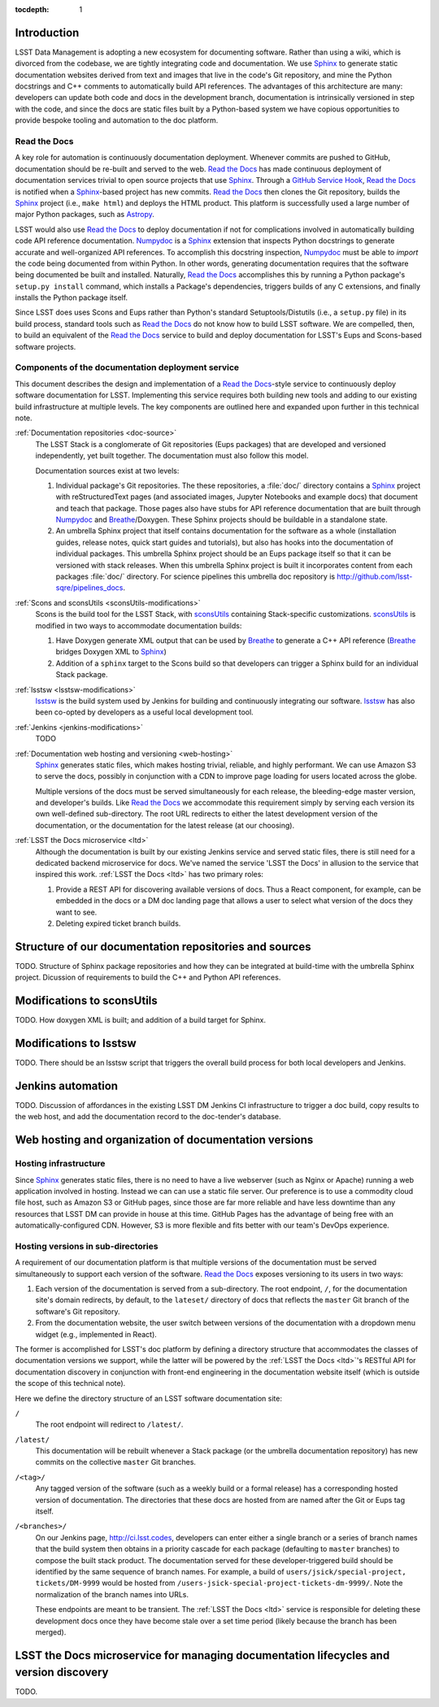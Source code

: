 :tocdepth: 1

Introduction
============

LSST Data Management is adopting a new ecosystem for documenting software.
Rather than using a wiki, which is divorced from the codebase, we are tightly integrating code and documentation.
We use Sphinx_ to generate static documentation websites derived from text and images that live in the code's Git repository, and mine the Python docstrings and C++ comments to automatically build API references.
The advantages of this architecture are many: developers can update both code and docs in the development branch, documentation is intrinsically versioned in step with the code, and since the docs are static files built by a Python-based system we have copious opportunities to provide bespoke tooling and automation to the doc platform.

Read the Docs
-------------

A key role for automation is continuously documentation deployment.
Whenever commits are pushed to GitHub, documentation should be re-built and served to the web.
`Read the Docs`_ has made continuous deployment of documentation services trivial to open source projects that use Sphinx_.
Through a `GitHub Service Hook`_, `Read the Docs`_ is notified when a Sphinx_-based project has new commits.
`Read the Docs`_ then clones the Git repository, builds the Sphinx_ project (i.e., ``make html``) and deploys the HTML product.
This platform is successfully used a large number of major Python packages, such as `Astropy`_.

LSST would also use `Read the Docs`_ to deploy documentation if not for complications involved in automatically building code API reference documentation.
Numpydoc_ is a Sphinx_ extension that inspects Python docstrings to generate accurate and well-organized API references.
To accomplish this docstring inspection, Numpydoc_ must be able to *import* the code being documented from within Python.
In other words, generating documentation requires that the software being documented be built and installed.
Naturally, `Read the Docs`_ accomplishes this by running a Python package's ``setup.py install`` command, which installs a Package's dependencies, triggers builds of any C extensions, and finally installs the Python package itself.

Since LSST does uses Scons and Eups rather than Python's standard Setuptools/Distutils (i.e., a ``setup.py`` file) in its build process, standard tools such as `Read the Docs`_ do not know how to build LSST software.
We are compelled, then, to build an equivalent of the `Read the Docs`_ service to build and deploy documentation for LSST's Eups and Scons-based software projects.

Components of the documentation deployment service
--------------------------------------------------

This document describes the design and implementation of a `Read the Docs`_-style service to continuously deploy software documentation for LSST.
Implementing this service requires both building new tools and adding to our existing build infrastructure at multiple levels.
The key components are outlined here and expanded upon further in this technical note.

:ref:`Documentation repositories <doc-source>`
   The LSST Stack is a conglomerate of Git repositories (Eups packages) that are developed and versioned independently, yet built together.
   The documentation must also follow this model.

   Documentation sources exist at two levels:

   1. Individual package's Git repositories. The these repositories, a :file:`doc/` directory contains a Sphinx_ project with reStructuredText pages (and associated images, Jupyter Notebooks and example docs) that document and teach that package. Those pages also have stubs for API reference documentation that are built through Numpydoc_ and Breathe_/Doxygen. These Sphinx projects should be buildable in a standalone state.

   2. An umbrella Sphinx project that itself contains documentation for the software as a whole (installation guides, release notes, quick start guides and tutorials), but also has hooks into the documentation of individual packages.
      This umbrella Sphinx project should be an Eups package itself so that it can be versioned with stack releases.
      When this umbrella Sphinx project is built it incorporates content from each packages :file:`doc/` directory.
      For science pipelines this umbrella doc repository is http://github.com/lsst-sqre/pipelines_docs.

:ref:`Scons and sconsUtils <sconsUtils-modifications>`
   Scons is the build tool for the LSST Stack, with sconsUtils_ containing Stack-specific customizations.
   sconsUtils_ is modified in two ways to accommodate documentation builds:

   1. Have Doxygen generate XML output that can be used by Breathe_ to generate a C++ API reference (Breathe_ bridges Doxygen XML to Sphinx_)
   2. Addition of a ``sphinx`` target to the Scons build so that developers can trigger a Sphinx build for an individual Stack package.

:ref:`lsstsw <lsstsw-modifications>`
   lsstsw_ is the build system used by Jenkins for building and continuously integrating our software.
   lsstsw_ has also been co-opted by developers as a useful local development tool.

:ref:`Jenkins <jenkins-modifications>`
   TODO

:ref:`Documentation web hosting and versioning <web-hosting>`
   Sphinx_ generates static files, which makes hosting trivial, reliable, and highly performant.
   We can use Amazon S3 to serve the docs, possibly in conjunction with a CDN to improve page loading for users located across the globe.

   Multiple versions of the docs must be served simultaneously for each release, the bleeding-edge master version, and developer's builds.
   Like `Read the Docs`_ we accommodate this requirement simply by serving each version its own well-defined sub-directory.
   The root URL redirects to either the latest development version of the documentation, or the documentation for the latest release (at our choosing).

:ref:`LSST the Docs microservice <ltd>`
   Although the documentation is built by our existing Jenkins service and served static files, there is still need for a dedicated backend microservice for docs.
   We've named the service 'LSST the Docs' in allusion to the service that inspired this work.
   :ref:`LSST the Docs <ltd>` has two primary roles:

   1. Provide a REST API for discovering available versions of docs. Thus a React component, for example, can be embedded in the docs or a DM doc landing page that allows a user to select what version of the docs they want to see.
   2. Deleting expired ticket branch builds.

.. _doc-source:

Structure of our documentation repositories and sources
=======================================================

TODO.
Structure of Sphinx package repositories and how they can be integrated at build-time with the umbrella Sphinx project.
Dicussion of requirements to build the C++ and Python API references.

.. _sconsutils-modifications:

Modifications to sconsUtils
===========================

TODO.
How doxygen XML is built; and addition of a build target for Sphinx.

.. _lsstsw-modifications:

Modifications to lsstsw
=======================

TODO.
There should be an lsstsw script that triggers the overall build process for both local developers and Jenkins.

.. _jenkins-modifications:

Jenkins automation
==================

TODO.
Discussion of affordances in the existing LSST DM Jenkins CI infrastructure to trigger a doc build, copy results to the web host, and add the documentation record to the doc-tender's database.

.. _web-hosting:

Web hosting and organization of documentation versions
======================================================

.. _hosting-service:

Hosting infrastructure
----------------------

Since Sphinx_ generates static files, there is no need to have a live webserver (such as Nginx or Apache) running a web application involved in hosting.
Instead we can can use a static file server.
Our preference is to use a commodity cloud file host, such as Amazon S3 or GitHub pages, since those are far more reliable and have less downtime than any resources that LSST DM can provide in house at this time.
GitHub Pages has the advantage of being free with an automatically-configured CDN.
However, S3 is more flexible and fits better with our team's DevOps experience.

.. _directory-structure:

Hosting versions in sub-directories
-----------------------------------

A requirement of our documentation platform is that multiple versions of the documentation must be served simultaneously to support each version of the software.
`Read the Docs`_ exposes versioning to its users in two ways:

1. Each version of the documentation is served from a sub-directory.
   The root endpoint, ``/``, for the documentation site's domain redirects, by default, to the ``lateset/`` directory of docs that reflects the ``master`` Git branch of the software's Git repository.
2. From the documentation website, the user switch between versions of the documentation with a dropdown menu widget (e.g., implemented in React).

The former is accomplished for LSST's doc platform by defining a directory structure that accommodates the classes of documentation versions we support, while the latter will be powered by the :ref:`LSST the Docs <ltd>`\ 's RESTful API for documentation discovery in conjunction with front-end engineering in the documentation website itself (which is outside the scope of this technical note).

Here we define the directory structure of an LSST software documentation site:

``/``
   The root endpoint will redirect to ``/latest/``.

``/latest/``
   This documentation will be rebuilt whenever a Stack package (or the umbrella documentation repository) has new commits on the collective ``master`` Git branches.

``/<tag>/``
   Any tagged version of the software (such as a weekly build or a formal release) has a corresponding hosted version of documentation.
   The directories that these docs are hosted from are named after the Git or Eups tag itself.

``/<branches>/``
   On our Jenkins page, http://ci.lsst.codes, developers can enter either a single branch or a series of branch names that the build system then obtains in a priority cascade for each package (defaulting to ``master`` branches) to compose the built stack product.
   The documentation served for these developer-triggered build should be identified by the same sequence of branch names.
   For example, a build of ``users/jsick/special-project, tickets/DM-9999`` would be hosted from ``/users-jsick-special-project-tickets-dm-9999/``.
   Note the normalization of the branch names into URLs.

   These endpoints are meant to be transient.
   The :ref:`LSST the Docs <ltd>` service is responsible for deleting these development docs once they have become stale over a set time period (likely because the branch has been merged).

.. _ltd:

LSST the Docs microservice for managing documentation lifecycles and version discovery
======================================================================================

TODO.

.. _Sphinx: http://sphinx-doc.org
.. _Read the Docs: http://readthedocs.org
.. _GitHub Service Hook: https://developer.github.com/webhooks/#service-hooks
.. _Astropy: http://docs.astropy.org
.. _Numpydoc: https://github.com/numpy/numpydoc
.. _sconsUtils: https://github.com/lsst/sconsUtils
.. _Breathe: http://breathe.readthedocs.org/en/latest/
.. _lsstsw: https://github.com/lsst/lsstsw
